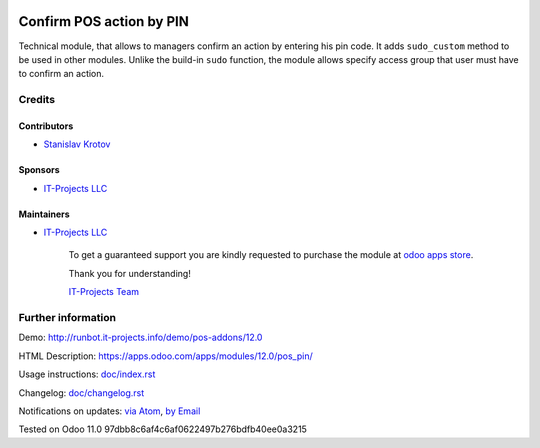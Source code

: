 .. image:: https://img.shields.io/badge/license-LGPL--3-blue.png
   :target: https://www.gnu.org/licenses/lgpl
   :alt: License: LGPL-3

===========================
 Confirm POS action by PIN
===========================

Technical module, that allows to managers confirm an action by entering his pin code.
It adds ``sudo_custom`` method to be used in other modules. Unlike the build-in ``sudo`` function, the module allows 
specify access group that user must have to confirm an action.

Credits
=======

Contributors
------------
* `Stanislav Krotov <https://it-projects.info/team/ufaks>`__

Sponsors
--------
* `IT-Projects LLC <https://it-projects.info>`__

Maintainers
-----------
* `IT-Projects LLC <https://it-projects.info>`__

      To get a guaranteed support
      you are kindly requested to purchase the module
      at `odoo apps store <https://apps.odoo.com/apps/modules/12.0/pos_pin/>`__.

      Thank you for understanding!

      `IT-Projects Team <https://www.it-projects.info/team>`__

Further information
===================

Demo: http://runbot.it-projects.info/demo/pos-addons/12.0

HTML Description: https://apps.odoo.com/apps/modules/12.0/pos_pin/

Usage instructions: `<doc/index.rst>`_

Changelog: `<doc/changelog.rst>`_

Notifications on updates: `via Atom <https://github.com/it-projects-llc/pos-addons/commits/12.0/pos_pin.atom>`_, `by Email <https://blogtrottr.com/?subscribe=https://github.com/it-projects-llc/pos-addons/commits/12.0/pos_pin.atom>`_

Tested on Odoo 11.0 97dbb8c6af4c6af0622497b276bdfb40ee0a3215
